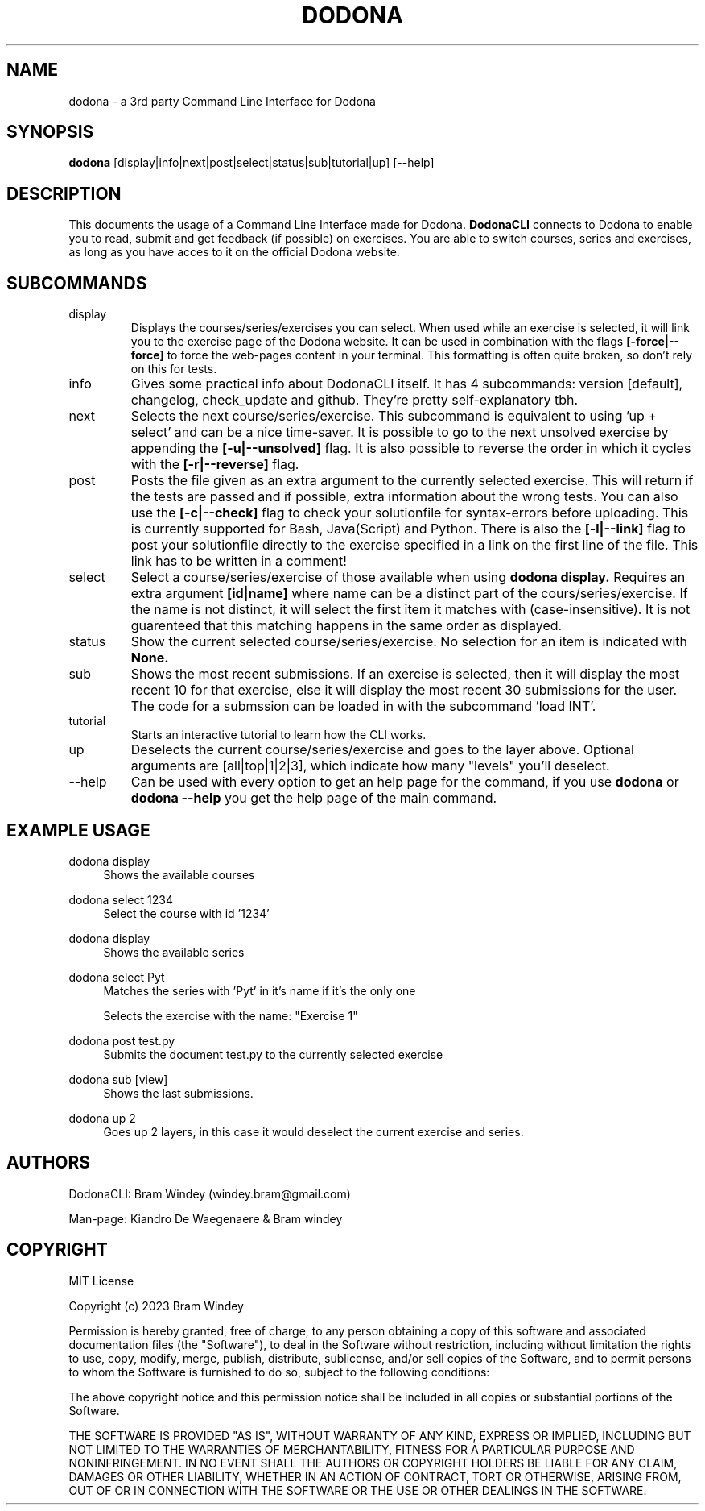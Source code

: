 '\" t
.TH DODONA 18/02/2024
.SH NAME
dodona \- a 3rd party Command Line Interface for Dodona

.SH SYNOPSIS
.B dodona
[display|info|next|post|select|status|sub|tutorial|up] [--help]

.SH DESCRIPTION
This documents the usage of a Command Line Interface made for Dodona. 
.B DodonaCLI
connects to Dodona to enable you to read, submit and get feedback (if possible) on exercises. 
You are able to switch courses, series and exercises, as long as you have acces to it on the official Dodona website.

.SH SUBCOMMANDS
.IP display
Displays the courses/series/exercises you can select. When used while an exercise is selected, it will link you to the exercise page of the Dodona website. It can be used in combination with the flags
.BR [-force|--force]
to force the web-pages content in your terminal. This formatting is often quite broken, so don't rely on this for tests.

.IP info
Gives some practical info about DodonaCLI itself. It has 4 subcommands: version [default], changelog, check_update and github. They're pretty self-explanatory tbh.

.IP next
Selects the next course/series/exercise. This subcommand is equivalent to using 'up + select' and can be a nice time-saver. It is possible to go to the next unsolved exercise by appending the
.BR [-u|--unsolved]
flag. It is also possible to reverse the order in which it cycles with the
.BR [-r|--reverse]
flag.

.IP post
Posts the file given as an extra argument to the currently selected exercise. This will return if the tests are passed and if possible, extra information about the wrong tests. You can also use the
.BR [-c|--check]
flag to check your solutionfile for syntax-errors before uploading. This is currently supported for Bash, Java(Script) and Python. There is also the
.BR [-l|--link]
flag to post your solutionfile directly to the exercise specified in a link on the first line of the file. This link has to be written in a comment!

.IP select
Select a course/series/exercise of those available when using 
.BR dodona
.BR display.
Requires an extra argument 
.BR [id|name] 
where name can be a distinct part of the cours/series/exercise. If the name is not distinct, it will select the first item it matches with (case-insensitive). It is not guarenteed that this matching happens in the same order as displayed.

.IP status
Show the current selected course/series/exercise. No selection for an item is indicated with  
.B None.

.IP sub
Shows the most recent submissions. If an exercise is selected, then it will display the most recent 10 for that exercise, else it will display the most recent 30 submissions for the user. The code for a submssion can be loaded in with the subcommand 'load INT'.

.IP tutorial
Starts an interactive tutorial to learn how the CLI works.

.IP up
Deselects the current course/series/exercise and goes to the layer above. Optional arguments are [all|top|1|2|3], which indicate how many "levels" you'll deselect.

.IP \-\-help
Can be used with every option to get an help page for the command, if you use 
.B dodona
or
.B dodona --help
you get the help page of the main command.

.SH EXAMPLE USAGE
.PP 
dodona display
.RS 4
Shows the available courses
.RE

.PP
dodona select 1234
.RS 4
Select the course with id '1234'
.RE

.PP
dodona display
.RS 4
Shows the available series
.RE

.PP
dodona select Pyt
.RS 4
Matches the series with 'Pyt' in it's name if it's the only one
.RE

.PP dodona select 'Exercise 1'
.RS 4
Selects  the exercise with the name: "Exercise 1"
.RE

.PP 
dodona post test.py
.RS 4
Submits the document test.py to the currently selected exercise
.RE

.PP
dodona sub [view]
.RS 4
Shows the last submissions.
.RE

.PP
dodona up 2
.RS 4
Goes up 2 layers, in this case it would deselect the current exercise and series.
.RE

.SH AUTHORS
.PP
DodonaCLI: Bram Windey (windey.bram@gmail.com)

Man-page: Kiandro De Waegenaere & Bram windey

.SH COPYRIGHT
MIT License

Copyright (c) 2023 Bram Windey
.PP
Permission is hereby granted, free of charge, to any person obtaining a copy
of this software and associated documentation files (the "Software"), to deal
in the Software without restriction, including without limitation the rights
to use, copy, modify, merge, publish, distribute, sublicense, and/or sell
copies of the Software, and to permit persons to whom the Software is
furnished to do so, subject to the following conditions:
.PP
The above copyright notice and this permission notice shall be included in all
copies or substantial portions of the Software.
.PP
THE SOFTWARE IS PROVIDED "AS IS", WITHOUT WARRANTY OF ANY KIND, EXPRESS OR
IMPLIED, INCLUDING BUT NOT LIMITED TO THE WARRANTIES OF MERCHANTABILITY,
FITNESS FOR A PARTICULAR PURPOSE AND NONINFRINGEMENT. IN NO EVENT SHALL THE
AUTHORS OR COPYRIGHT HOLDERS BE LIABLE FOR ANY CLAIM, DAMAGES OR OTHER
LIABILITY, WHETHER IN AN ACTION OF CONTRACT, TORT OR OTHERWISE, ARISING FROM,
OUT OF OR IN CONNECTION WITH THE SOFTWARE OR THE USE OR OTHER DEALINGS IN THE
SOFTWARE.
